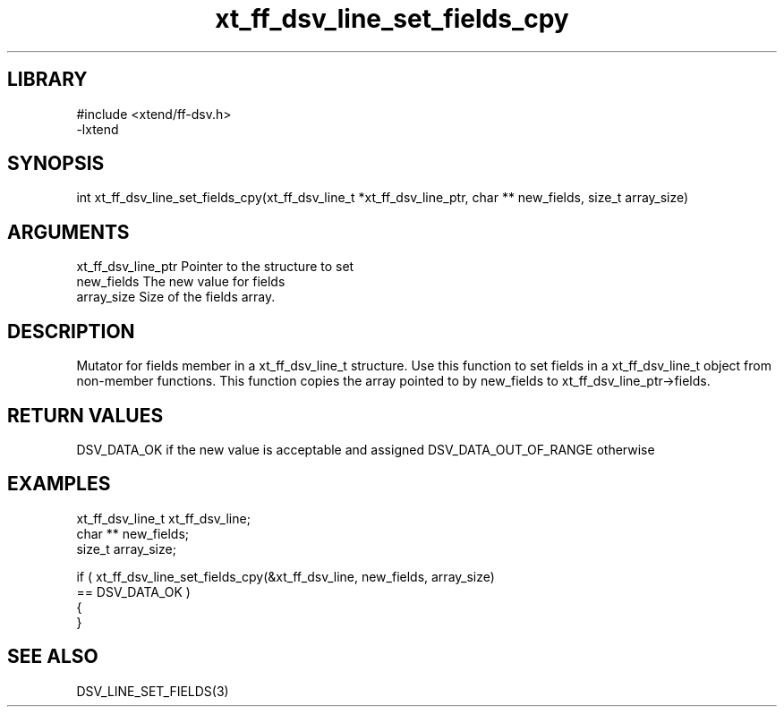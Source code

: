 \" Generated by c2man from xt_ff_dsv_line_set_fields_cpy.c
.TH xt_ff_dsv_line_set_fields_cpy 3

.SH LIBRARY
\" Indicate #includes, library name, -L and -l flags
.nf
.na
#include <xtend/ff-dsv.h>
-lxtend
.ad
.fi

\" Convention:
\" Underline anything that is typed verbatim - commands, etc.
.SH SYNOPSIS
.nf
.na
int     xt_ff_dsv_line_set_fields_cpy(xt_ff_dsv_line_t *xt_ff_dsv_line_ptr, char ** new_fields, size_t array_size)
.ad
.fi

.SH ARGUMENTS
.nf
.na
xt_ff_dsv_line_ptr    Pointer to the structure to set
new_fields      The new value for fields
array_size      Size of the fields array.
.ad
.fi

.SH DESCRIPTION

Mutator for fields member in a xt_ff_dsv_line_t structure.
Use this function to set fields in a xt_ff_dsv_line_t object
from non-member functions.  This function copies the array pointed to
by new_fields to xt_ff_dsv_line_ptr->fields.

.SH RETURN VALUES

DSV_DATA_OK if the new value is acceptable and assigned
DSV_DATA_OUT_OF_RANGE otherwise

.SH EXAMPLES
.nf
.na

xt_ff_dsv_line_t      xt_ff_dsv_line;
char **         new_fields;
size_t          array_size;

if ( xt_ff_dsv_line_set_fields_cpy(&xt_ff_dsv_line, new_fields, array_size)
        == DSV_DATA_OK )
{
}
.ad
.fi

.SH SEE ALSO

DSV_LINE_SET_FIELDS(3)

